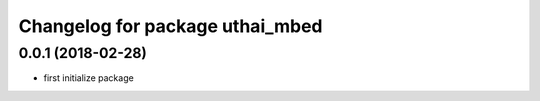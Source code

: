 ^^^^^^^^^^^^^^^^^^^^^^^^^^^^^^^^^^^
Changelog for package uthai_mbed
^^^^^^^^^^^^^^^^^^^^^^^^^^^^^^^^^^^

0.0.1 (2018-02-28)
-----------
* first initialize package